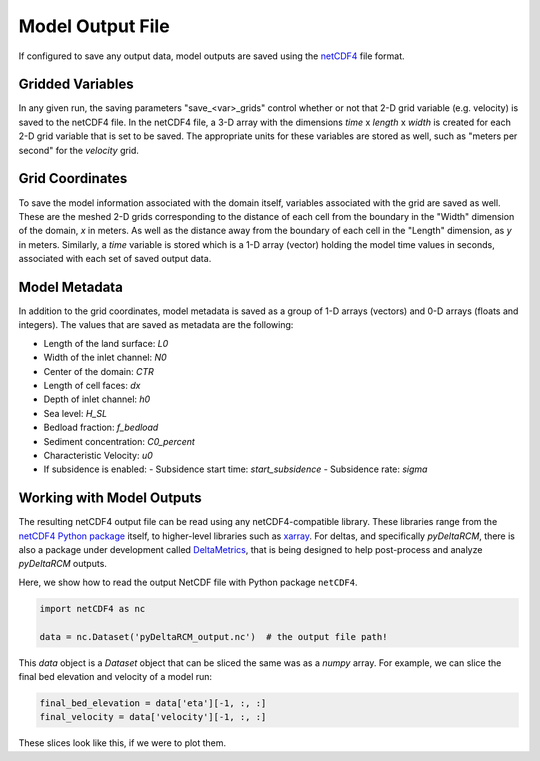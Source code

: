 =================
Model Output File
=================

If configured to save any output data, model outputs are saved using the `netCDF4 <http://unidata.github.io/netcdf4-python/>`_ file format.


Gridded Variables
=================

In any given run, the saving parameters "save_<var>_grids" control whether or
not that 2-D grid variable (e.g. velocity) is saved to the netCDF4 file.
In the netCDF4 file, a 3-D array with the dimensions
*time* x *length* x *width* is created for each 2-D grid variable that is set
to be saved. The appropriate units for these variables are stored as well,
such as "meters per second" for the *velocity* grid.


Grid Coordinates
================

To save the model information associated with the domain itself, variables
associated with the grid are saved as well. These are the meshed 2-D grids
corresponding to the distance of each cell from the boundary in the "Width"
dimension of the domain, *x* in meters. As well as the distance away from the
boundary of each cell in the "Length" dimension, as *y* in meters. Similarly, a
*time* variable is stored which is a 1-D array (vector) holding the model time
values in seconds, associated with each set of saved output data.


Model Metadata
==============

In addition to the grid coordinates, model metadata is saved as a group of
1-D arrays (vectors) and 0-D arrays (floats and integers). The values that are
saved as metadata are the following:

- Length of the land surface: `L0`
- Width of the inlet channel: `N0`
- Center of the domain: `CTR`
- Length of cell faces: `dx`
- Depth of inlet channel: `h0`
- Sea level: `H_SL`
- Bedload fraction: `f_bedload`
- Sediment concentration: `C0_percent`
- Characteristic Velocity: `u0`
- If subsidence is enabled:
  - Subsidence start time: `start_subsidence`
  - Subsidence rate: `sigma`


Working with Model Outputs
==========================

The resulting netCDF4 output file can be read using any netCDF4-compatible
library. These libraries range from the
`netCDF4 Python package <https://github.com/Unidata/netcdf4-python>`_ itself,
to higher-level libraries such as
`xarray <https://github.com/pydata/xarray>`_. For deltas, and specifically
*pyDeltaRCM*, there is also a package under development called
`DeltaMetrics <https://github.com/DeltaRCM/DeltaMetrics>`_,
that is being designed to help post-process and analyze *pyDeltaRCM* outputs.


Here, we show how to read the output NetCDF file with Python package ``netCDF4``.

.. code::

   import netCDF4 as nc

   data = nc.Dataset('pyDeltaRCM_output.nc')  # the output file path!

This `data` object is a `Dataset` object that can be sliced the same was as a `numpy` array.
For example, we can slice the final bed elevation and velocity of a model run:

.. code::

   final_bed_elevation = data['eta'][-1, :, :]
   final_velocity = data['velocity'][-1, :, :]

These slices look like this, if we were to plot them.

.. plot:: guides/output_file.py
